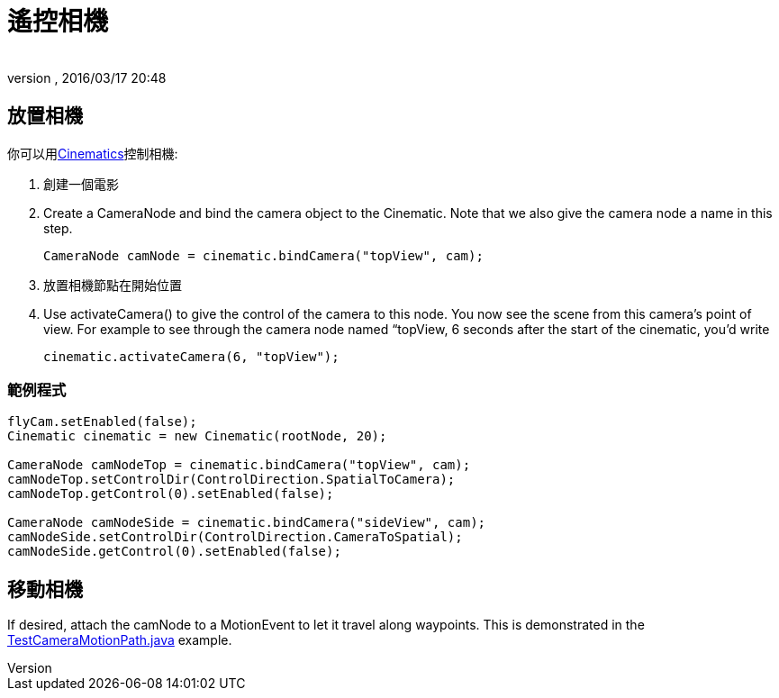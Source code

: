 ﻿= 遙控相機
:author: 
:revnumber: 
:revdate: 2016/03/17 20:48
:keywords: 相機,說明文件,電影
:relfileprefix: ../../
:imagesdir: ../..
ifdef::env-github,env-browser[:outfilesuffix: .adoc]



== 放置相機

你可以用<<jme3/advanced/cinematics#,Cinematics>>控制相機:

.  創建一個電影
.  Create a CameraNode and bind the camera object to the Cinematic. Note that we also give the camera node a name in this step. 
+
[source,java]
----
CameraNode camNode = cinematic.bindCamera("topView", cam);
----

.  放置相機節點在開始位置
.  Use activateCamera() to give the control of the camera to this node. You now see the scene from this camera's point of view. For example to see through the camera node named “topView, 6 seconds after the start of the cinematic, you'd write 
+
[source,java]
----
cinematic.activateCamera(6, "topView");
----



=== 範例程式

[source,java]
----

flyCam.setEnabled(false);
Cinematic cinematic = new Cinematic(rootNode, 20);

CameraNode camNodeTop = cinematic.bindCamera("topView", cam);
camNodeTop.setControlDir(ControlDirection.SpatialToCamera);
camNodeTop.getControl(0).setEnabled(false);

CameraNode camNodeSide = cinematic.bindCamera("sideView", cam);
camNodeSide.setControlDir(ControlDirection.CameraToSpatial);
camNodeSide.getControl(0).setEnabled(false);

----


== 移動相機

If desired, attach the camNode to a MotionEvent to let it travel along waypoints. This is demonstrated in the link:https://github.com/jMonkeyEngine/jmonkeyengine/blob/master/jme3-examples/src/main/java/jme3test/animation/TestCameraMotionPath.java[TestCameraMotionPath.java] example.

